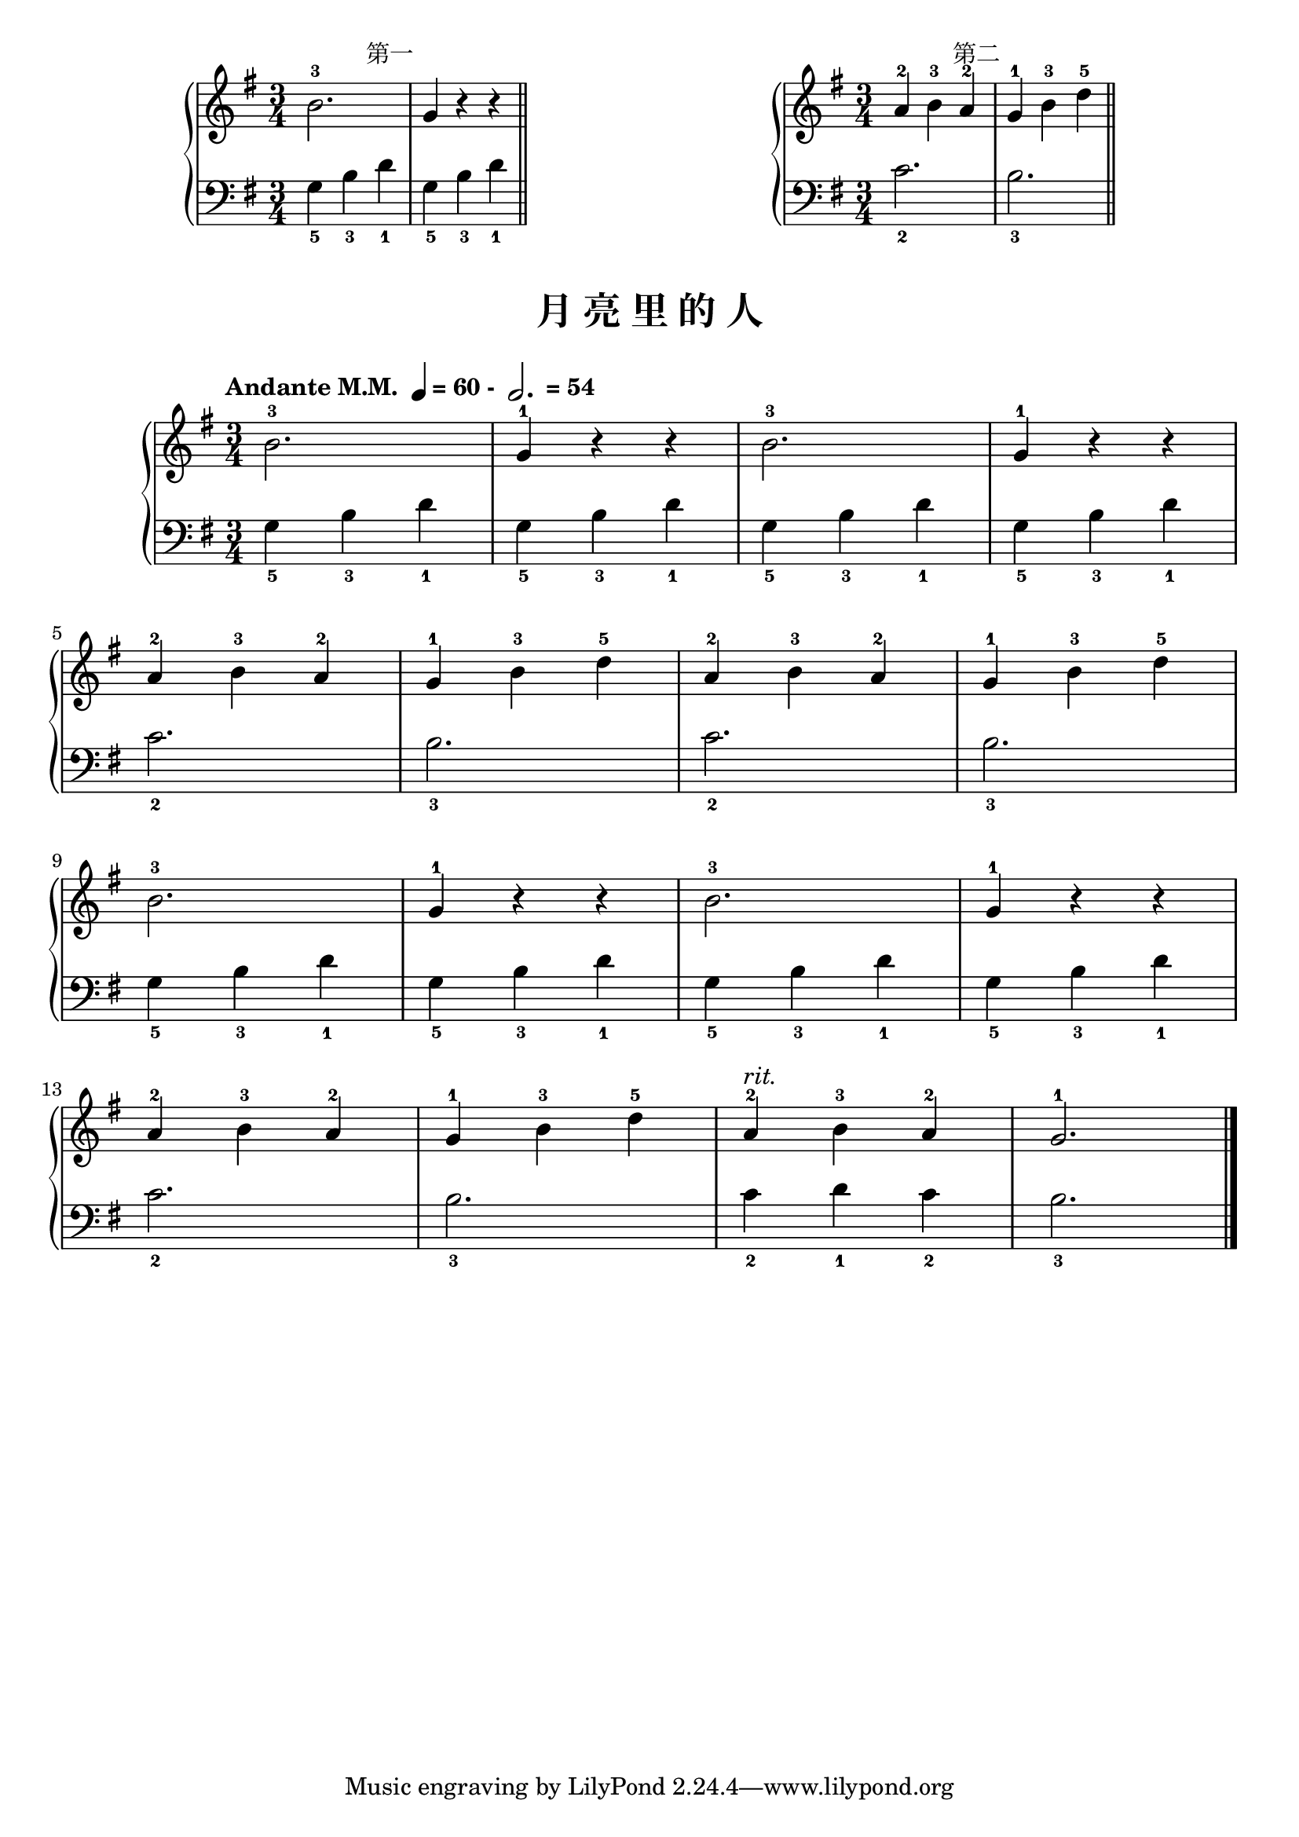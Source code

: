 \version "2.18.2"
% 《约翰•汤普森 现代钢琴教程 1》 P14

keyTime = {
  \key g \major
  \time 3/4
}

upper_hand_one = \relative c'' {
  \clef treble
  \keyTime
  
  b2.-3 | g4 r r \bar "||"
}

lower_hand_one = \relative c {
  \clef bass
  \keyTime
  
  g'4_5 b_3 d_1 | g,4_5 b_3 d_1
}

upper_hand_two = \relative c'' {
  \clef treble
  \keyTime
  
  a4-2 b-3 a-2 | g4-1 b-3 d-5 \bar "||"
}

lower_hand_two = \relative c {
  \clef bass
  \keyTime
  
  c'2._2 | b2._3
}

\markup {\fill-line {
  \hspace #1
  \column {
    \line { \halign #-12 第一 }
    \score {
      \new PianoStaff <<
        \new Staff = "upper" \upper_hand_one
        \new Staff = "lower" \lower_hand_one
      >>
      \layout { }
    }
  }
  \hspace #2
  \column {
    \line { \halign #-12 第二 }
    \score {
      \new PianoStaff <<
        \new Staff = "upper" \upper_hand_two
        \new Staff = "lower" \lower_hand_two
      >>
      \layout { }
    }
  }
  \hspace #1
} }

upper = \relative c'' {
  \clef treble
  \keyTime
  \tempo \markup { "Andante M.M. " \note-by-number #2 #0 #UP "= 60 - " \note-by-number #1 #1 #UP " = 54" }
  
  b2.-3 |
  g4-1 r r |
  b2.-3 |
  g4-1 r r |\break
  
  a4-2 b-3 a-2 |
  g4-1 b-3 d-5 |
  a4-2 b-3 a-2 |
  g4-1 b-3 d-5 |\break
  
  b2.-3 |
  g4-1 r r |
  b2.-3 |
  g4-1 r r |\break
  
  a4-2 b-3 a-2 |
  g4-1 b-3 d-5 |
  a4-2^\markup { \italic { "rit." } } b-3 a-2 |
  g2.-1 |\bar"|."
}

lower = \relative c {
  \clef bass
  \keyTime
  
  g'4_5 b_3 d_1 |
  g,4_5 b_3 d_1 |
  g,4_5 b_3 d_1 |
  g,4_5 b_3 d_1 |\break
  
  c2._2 |
  b2._3 |
  c2._2 |
  b2._3 |\break
  
  g4_5 b_3 d_1 |
  g,4_5 b_3 d_1 |
  g,4_5 b_3 d_1 |
  g,4_5 b_3 d_1 |\break
  
  c2._2 |
  b2._3 |
  c4_2 d_1 c_2 |
  b2._3 |\bar"|."
}

\paper {
  print-all-headers = ##t
}

\markup { \vspace #1 }

\score {
  \header {
    title = "月 亮 里 的 人"
  }
  \new PianoStaff <<
    \new Staff = "upper" \upper
    \new Staff = "lower" \lower
  >>
  \layout { }
  \midi { }
}
